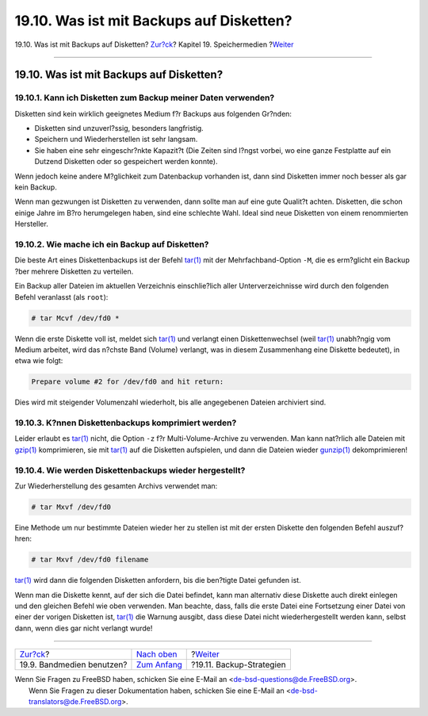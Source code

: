 =========================================
19.10. Was ist mit Backups auf Disketten?
=========================================

.. raw:: html

   <div class="navheader">

19.10. Was ist mit Backups auf Disketten?
`Zur?ck <backups-tapebackups.html>`__?
Kapitel 19. Speichermedien
?\ `Weiter <backup-strategies.html>`__

--------------

.. raw:: html

   </div>

.. raw:: html

   <div class="sect1">

.. raw:: html

   <div class="titlepage" xmlns="">

.. raw:: html

   <div>

.. raw:: html

   <div>

19.10. Was ist mit Backups auf Disketten?
-----------------------------------------

.. raw:: html

   </div>

.. raw:: html

   </div>

.. raw:: html

   </div>

.. raw:: html

   <div class="sect2">

.. raw:: html

   <div class="titlepage" xmlns="">

.. raw:: html

   <div>

.. raw:: html

   <div>

19.10.1. Kann ich Disketten zum Backup meiner Daten verwenden?
~~~~~~~~~~~~~~~~~~~~~~~~~~~~~~~~~~~~~~~~~~~~~~~~~~~~~~~~~~~~~~

.. raw:: html

   </div>

.. raw:: html

   </div>

.. raw:: html

   </div>

Disketten sind kein wirklich geeignetes Medium f?r Backups aus folgenden
Gr?nden:

.. raw:: html

   <div class="itemizedlist">

-  Disketten sind unzuverl?ssig, besonders langfristig.

-  Speichern und Wiederherstellen ist sehr langsam.

-  Sie haben eine sehr eingeschr?nkte Kapazit?t (Die Zeiten sind l?ngst
   vorbei, wo eine ganze Festplatte auf ein Dutzend Disketten oder so
   gespeichert werden konnte).

.. raw:: html

   </div>

Wenn jedoch keine andere M?glichkeit zum Datenbackup vorhanden ist, dann
sind Disketten immer noch besser als gar kein Backup.

Wenn man gezwungen ist Disketten zu verwenden, dann sollte man auf eine
gute Qualit?t achten. Disketten, die schon einige Jahre im B?ro
herumgelegen haben, sind eine schlechte Wahl. Ideal sind neue Disketten
von einem renommierten Hersteller.

.. raw:: html

   </div>

.. raw:: html

   <div class="sect2">

.. raw:: html

   <div class="titlepage" xmlns="">

.. raw:: html

   <div>

.. raw:: html

   <div>

19.10.2. Wie mache ich ein Backup auf Disketten?
~~~~~~~~~~~~~~~~~~~~~~~~~~~~~~~~~~~~~~~~~~~~~~~~

.. raw:: html

   </div>

.. raw:: html

   </div>

.. raw:: html

   </div>

Die beste Art eines Diskettenbackups ist der Befehl
`tar(1) <http://www.FreeBSD.org/cgi/man.cgi?query=tar&sektion=1>`__ mit
der Mehrfachband-Option ``-M``, die es erm?glicht ein Backup ?ber
mehrere Disketten zu verteilen.

Ein Backup aller Dateien im aktuellen Verzeichnis einschlie?lich aller
Unterverzeichnisse wird durch den folgenden Befehl veranlasst (als
``root``):

.. code:: screen

    # tar Mcvf /dev/fd0 *

Wenn die erste Diskette voll ist, meldet sich
`tar(1) <http://www.FreeBSD.org/cgi/man.cgi?query=tar&sektion=1>`__ und
verlangt einen Diskettenwechsel (weil
`tar(1) <http://www.FreeBSD.org/cgi/man.cgi?query=tar&sektion=1>`__
unabh?ngig vom Medium arbeitet, wird das n?chste Band (Volume) verlangt,
was in diesem Zusammenhang eine Diskette bedeutet), in etwa wie folgt:

.. code:: screen

    Prepare volume #2 for /dev/fd0 and hit return:

Dies wird mit steigender Volumenzahl wiederholt, bis alle angegebenen
Dateien archiviert sind.

.. raw:: html

   </div>

.. raw:: html

   <div class="sect2">

.. raw:: html

   <div class="titlepage" xmlns="">

.. raw:: html

   <div>

.. raw:: html

   <div>

19.10.3. K?nnen Diskettenbackups komprimiert werden?
~~~~~~~~~~~~~~~~~~~~~~~~~~~~~~~~~~~~~~~~~~~~~~~~~~~~

.. raw:: html

   </div>

.. raw:: html

   </div>

.. raw:: html

   </div>

Leider erlaubt es
`tar(1) <http://www.FreeBSD.org/cgi/man.cgi?query=tar&sektion=1>`__
nicht, die Option ``-z`` f?r Multi-Volume-Archive zu verwenden. Man kann
nat?rlich alle Dateien mit
`gzip(1) <http://www.FreeBSD.org/cgi/man.cgi?query=gzip&sektion=1>`__
komprimieren, sie mit
`tar(1) <http://www.FreeBSD.org/cgi/man.cgi?query=tar&sektion=1>`__ auf
die Disketten aufspielen, und dann die Dateien wieder
`gunzip(1) <http://www.FreeBSD.org/cgi/man.cgi?query=gunzip&sektion=1>`__
dekomprimieren!

.. raw:: html

   </div>

.. raw:: html

   <div class="sect2">

.. raw:: html

   <div class="titlepage" xmlns="">

.. raw:: html

   <div>

.. raw:: html

   <div>

19.10.4. Wie werden Diskettenbackups wieder hergestellt?
~~~~~~~~~~~~~~~~~~~~~~~~~~~~~~~~~~~~~~~~~~~~~~~~~~~~~~~~

.. raw:: html

   </div>

.. raw:: html

   </div>

.. raw:: html

   </div>

Zur Wiederherstellung des gesamten Archivs verwendet man:

.. code:: screen

    # tar Mxvf /dev/fd0

Eine Methode um nur bestimmte Dateien wieder her zu stellen ist mit der
ersten Diskette den folgenden Befehl auszuf?hren:

.. code:: screen

    # tar Mxvf /dev/fd0 filename

`tar(1) <http://www.FreeBSD.org/cgi/man.cgi?query=tar&sektion=1>`__ wird
dann die folgenden Disketten anfordern, bis die ben?tigte Datei gefunden
ist.

Wenn man die Diskette kennt, auf der sich die Datei befindet, kann man
alternativ diese Diskette auch direkt einlegen und den gleichen Befehl
wie oben verwenden. Man beachte, dass, falls die erste Datei eine
Fortsetzung einer Datei von einer der vorigen Disketten ist,
`tar(1) <http://www.FreeBSD.org/cgi/man.cgi?query=tar&sektion=1>`__ die
Warnung ausgibt, dass diese Datei nicht wiederhergestellt werden kann,
selbst dann, wenn dies gar nicht verlangt wurde!

.. raw:: html

   </div>

.. raw:: html

   </div>

.. raw:: html

   <div class="navfooter">

--------------

+------------------------------------------+-------------------------------+------------------------------------------+
| `Zur?ck <backups-tapebackups.html>`__?   | `Nach oben <disks.html>`__    | ?\ `Weiter <backup-strategies.html>`__   |
+------------------------------------------+-------------------------------+------------------------------------------+
| 19.9. Bandmedien benutzen?               | `Zum Anfang <index.html>`__   | ?19.11. Backup-Strategien                |
+------------------------------------------+-------------------------------+------------------------------------------+

.. raw:: html

   </div>

| Wenn Sie Fragen zu FreeBSD haben, schicken Sie eine E-Mail an
  <de-bsd-questions@de.FreeBSD.org\ >.
|  Wenn Sie Fragen zu dieser Dokumentation haben, schicken Sie eine
  E-Mail an <de-bsd-translators@de.FreeBSD.org\ >.

